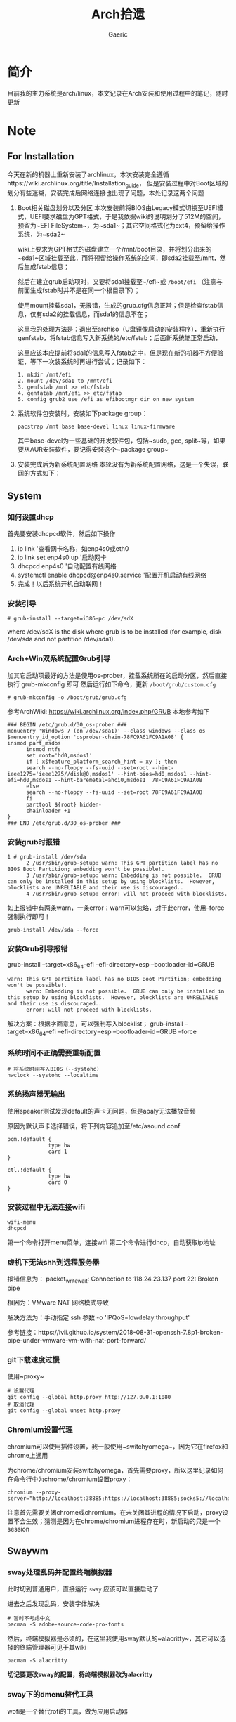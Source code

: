 #+title:Arch拾遗
#+author: Gaeric
* 简介
  目前我的主力系统是arch/linux，本文记录在Arch安装和使用过程中的笔记，随时更新
* Note
** For Installation
   今天在新的机器上重新安装了archlinux，本次安装完全遵循https://wiki.archlinux.org/title/Installation_guide， 但是安装过程中对Boot区域的划分有些迷糊，安装完成后网络连接也出现了问题，本处记录这两个问题
   1. Boot相关磁盘划分以及分区
      本次安装前将BIOS由Legacy模式切换至UEFI模式，UEFI要求磁盘为GPT格式，于是我依据wiki的说明划分了512M的空间，预留为~EFI FileSystem~，为~sda1~；其它空间格式化为ext4，预留给操作系统，为~sda2~

      wiki上要求为GPT格式的磁盘建立一个/mnt/boot目录，并将划分出来的~sda1~区域挂载至此，而将预留给操作系统的空间，即sda2挂载至/mnt，然后生成fstab信息；

      然后在建立grub启动项时，又要将sda1挂载至~/efi~或 ~/boot/efi~ （注意与前面生成fstab时并不是在同一个根目录下）；

      使用mount挂载sda1，无报错，生成的grub.cfg信息正常；但是检查fstab信息，仅有sda2的挂载信息，而sda1的信息不在；

      这里我的处理方法是：退出至archiso（U盘镜像启动的安装程序），重新执行genfstab，将fstab信息写入新系统的/etc/fstab；后面新系统能正常启动，

      这里应该本应提前将sda1的信息写入fstab之中，但是现在新的机器不方便验证，等下一次装系统时再进行尝试；记录如下：
      #+begin_example
        1. mkdir /mnt/efi
        2. mount /dev/sda1 to /mnt/efi
        3. genfstab /mnt >> etc/fstab
        4. genfatab /mnt/efi >> etc/fstab
        5. config grub2 use /efi as efibootmgr dir on new system
      #+end_example

   2. 系统软件包安装时，安装如下package group：
      #+begin_src shell
        pacstrap /mnt base base-devel linux linux-firmware
      #+end_src
      其中base-devel为一些基础的开发软件包，包括~sudo, gcc, split~等，如果要从AUR安装软件，要记得安装这个~package group~

   3. 安装完成后为新系统配置网络
      本轮没有为新系统配置网络，这是一个失误，联网的方式如下：
** System
*** 如何设置dhcp
    首先要安装dhcpcd软件，然后如下操作

    1. ip link '查看网卡名称，如enp4s0或eth0
    2. ip link set enp4s0 up '启动网卡
    3. dhcpcd enp4s0 '自动配置有线网络
    4. systemctl enable dhcpcd@enp4s0.service '配置开机启动有线网络
    5. 完成！以后系统开机自动联网！
*** 安装引导
    #+BEGIN_EXAMPLE
    # grub-install --target=i386-pc /dev/sdX
    #+END_EXAMPLE
    where /dev/sdX is the disk where grub is to be installed (for example, disk /dev/sda and not partition /dev/sda1). 
*** Arch+Win双系统配置Grub引导
    加其它启动项最好的方法是使用os-prober，挂载系统所在的启动分区，然后直接执行 grub-mkconfig 即可
    然后运行如下命令，更新 ~/boot/grub/custom.cfg~
    #+BEGIN_EXAMPLE
    # grub-mkconfig -o /boot/grub/grub.cfg
    #+END_EXAMPLE

    参考ArchWiki: https://wiki.archlinux.org/index.php/GRUB
    本地参考如下
    #+BEGIN_EXAMPLE
    ### BEGIN /etc/grub.d/30_os-prober ###
    menuentry 'Windows 7 (on /dev/sda1)' --class windows --class os $menuentry_id_option 'osprober-chain-78FC9A61FC9A1A08' {
    insmod part_msdos
          insmod ntfs
          set root='hd0,msdos1'
          if [ x$feature_platform_search_hint = xy ]; then
          search --no-floppy --fs-uuid --set=root --hint-ieee1275='ieee1275//disk@0,msdos1' --hint-bios=hd0,msdos1 --hint-efi=hd0,msdos1 --hint-baremetal=ahci0,msdos1  78FC9A61FC9A1A08
          else
          search --no-floppy --fs-uuid --set=root 78FC9A61FC9A1A08
          fi
          parttool ${root} hidden-
          chainloader +1
    }
    ### END /etc/grub.d/30_os-prober ###
    #+END_EXAMPLE
*** 安装grub时报错
    #+BEGIN_EXAMPLE
    1 # grub-install /dev/sda
          2 /usr/sbin/grub-setup: warn: This GPT partition label has no BIOS Boot Partition; embedding won't be possible!.
          3 /usr/sbin/grub-setup: warn: Embedding is not possible.  GRUB can only be installed in this setup by using blocklists.  However, blocklists are UNRELIABLE and their use is discouraged..
          4 /usr/sbin/grub-setup: error: will not proceed with blocklists.
    #+END_EXAMPLE
    如上报错中有两条warn，一条error；warn可以忽略，对于此error，使用--force强制执行即可！
   
    #+BEGIN_SRC shell
      grub-install /dev/sda --force
    #+END_SRC
*** 安装Grub引导报错
    grub-install --target=x86_64-efi --efi-directory=esp --bootloader-id=GRUB
    #+BEGIN_EXAMPLE
    warn: This GPT partition label has no BIOS Boot Partition; embedding won't be possible!.
          warn: Embedding is not possible.  GRUB can only be installed in this setup by using blocklists.  However, blocklists are UNRELIABLE and their use is discouraged..
          error: will not proceed with blocklists.
    #+END_EXAMPLE
    解决方案：根据字面意思，可以强制写入blocklist；
    grub-install --target=x86_64-efi --efi-directory=esp --bootloader-id=GRUB --force
*** 系统时间不正确需要重新配置
    #+BEGIN_EXAMPLE
     # 将系统时间写入BIOS（--systohc)
     hwclock --systohc --localtime
    #+end_EXAMPLE
*** 系统扬声器无输出
    使用speaker测试发现default的声卡无问题，但是apaly无法播放音频

    原因为默认声卡选择错误，将下列内容追加至/etc/asound.conf
    #+BEGIN_EXAMPLE
      pcm.!default {
                   type hw
                   card 1
      }

      ctl.!default {
                   type hw
                   card 0
      }
    #+end_EXAMPLE
*** 安装过程中无法连接wifi
    #+BEGIN_SRC shell
      wifi-menu
      dhcpcd
    #+END_SRC
    第一个命令打开menu菜单，连接wifi
    第二个命令进行dhcp，自动获取ip地址
*** 虚机下无法shh到远程服务器
    报错信息为：
    packet_write_wait: Connection to 118.24.23.137 port 22: Broken pipe
   
    根因为：VMware NAT 网络模式导致
   
    解决方法为：手动指定 ssh 参数 -o 'IPQoS=lowdelay throughput'
   
    参考链接：https://lvii.github.io/system/2018-08-31-openssh-7.8p1-broken-pipe-under-vmware-vm-with-nat-port-forward/
*** git下载速度过慢
    使用~proxy~
    #+begin_example
    # 设置代理
    git config --global http.proxy http://127.0.0.1:1080
    # 取消代理
    git config --global unset http.proxy
    #+end_example
*** Chromium设置代理
    chromium可以使用插件设置，我一般使用~switchyomega~，因为它在firefox和chrome上通用

    为chrome/chromium安装switchyomega，首先需要proxy，所以这里记录如何在命令行中为chrome/chromium设置proxy：

    #+BEGIN_SRC shell
      chromium --proxy-server="http://localhost:38885;https://localhost:38885;socks5://localhost:37567"
    #+END_SRC

    注意首先需要关闭chrome或chromium，在未关闭其进程的情况下启动，proxy设置不会生效；猜测是因为在chrome/chromium进程存在时，新启动的只是一个session
** Swaywm
*** sway处理乱码并配置终端模拟器
    此时切到普通用户，直接运行 ~sway~ 应该可以直接启动了
   
    进去之后发现乱码，安装字体解决
    #+BEGIN_EXAMPLE
    # 暂时不考虑中文
    pacman -S adobe-source-code-pro-fonts
    #+END_EXAMPLE
    然后，终端模拟器是必须的，在这里我使用sway默认的~alacritty~，其它可以选择的终端管理器可见于其wiki
    #+BEGIN_EXAMPLE
    pacman -S alacritty
    #+END_EXAMPLE
    *切记要更改sway的配置，将终端模拟器改为alacritty*
*** sway下的dmenu替代工具
    wofi是一个替代rofi的工具，做为应用启动器

    要使wofi生效，需要在sway的配置文件中将应用启动器相关选项设置为：
    #+BEGIN_EXAMPLE
      set $menu wofi_path | wofi --show run | xargs swaymsg exec --
    #+END_EXAMPLE
*** sway双屏配置
    sway默认支持多屏，简单使用无须配置。这里记录的配置原因是，HDMI-A-1(简称A1)在左边，HDMI-A-2(A2)在右边，但是使用鼠标时，鼠标需要从A1的左侧才能滑入A2的右侧，非常反直觉；

    尝试设置了sway的输出设置，可以解决这个问题，记录如下：
    #+begin_example
      output HDMI-A-1 resolution 1920x1080 position 0,0
      output HDMI-A-2 resolution 1920x1080 position 1920,0
    #+end_example
** Fcitx5
   @see: https://github.com/fcitx/fcitx5/issues/39

   目前已能正常工作，但是存在英文模式下输入缓慢的问题
*** [2022-02-12 Sat]
    这段时间以来fcitx5都不能正常工作，今天尝试将/env/environment文件中的GTK_IM_MODULE设置删掉了之后，fcitx5反倒能在firefox中正常工作了

    然后实验按照archwiki上的说明，使用了pam_environmen文件设置了环境变量后，fcitx5不能在firefox中使用，这个问题的原因目前不清楚
*** fcitx5开机在sway下自启动

    #+begin_src sh
      exec --no-startup-id fcitx5 -d
    #+end_src
*** 使用声笔飞单
    在archlinux上使用声笔码非常简单，首先安装librime-sbxlm-git这个package（需要archlinuxcn源，如果没有，需要使用aur，或手动安装）

    fcitx5的配置文件放置在~/.local/share/fcitx5/目录下，其下的rime目录存放了rime的文件，直接按rime的格式，修改默认的输入法，并进行配置即可。
** Package
*** Arch安装MySQL数据库
    在 ~Arch/Linux~ 中，安装 ~Mariadb
    #+BEGIN_EXAMPLE
    直接安装相应的软件包
    pacman -S mysql

    然后执行如下命令：
    mysql_install_db --user=mysql --basedir=/usr --datadir=/var/lib/mysql

    然后先启动 MySQL
    # systemctl start mariadb

    先配置相应的 root 密码
    '/usr/bin/mysqladmin' -u root password 'new-password' 
    '/usr/bin/mysqladmin' -u root -h lantian password 'new-password'  
    Alternatively you can run: '/usr/bin/mysql_secure_installation'

    然后启动 MariaDB，按 wiki 步骤执行即可
    # mysql_secure_installation
    # systemctl restart mariadb

    在Mac或Linux上，需要编辑MySQL的配置文件，把数据库默认的编码全部改为UTF-8。MySQL的配置文件默认存放在/etc/my.cnf或者/etc/mysql/my.cnf：

    [client]
    default-character-set = utf8

    [mysqld]
    default-storage-engine = INNODB
    character-set-server = utf8
    collation-server = utf8_general_ci
    #+END_EXAMPLE
*** pacman跳过校验package的签名
    使用pacamn从镜像源安装sway时，出现了错误

    错误内容如下：
    #+begin_example
      error: swaybg: signature from "Brett Cornwall <brett@i--b.com>" is unknown trust
      :: File /var/cache/pacman/pkg/swaybg-1.1-1-x86_64.pkg.tar.zst is corrupted (invalid or corrupted package (PGP signature)).
      Do you want to delete it? [Y/n] n
      ...
      error: failed to commit transaction (invalid or corrupted package (PGP signature))
    #+end_example

    google错误内容，找到archlinux中的bug反馈： https://bugs.archlinux.org/task/71704#comment201517

    可知这是因为维护人员的个人签名已经过期了，这个包无法安装

    这里我没有多加验证，直接设置pacman的签名校验级别为Never（有安全风险，请慎重，并及时改回），示例如下：

    #+begin_example
      # file: /etc/pacman.conf
      SigLevel    = Never
    #+end_example

    参考内容如下：
    https://wiki.archlinux.org/title/Pacman_(%E7%AE%80%E4%BD%93%E4%B8%AD%E6%96%87)/Package_signing_(%E7%AE%80%E4%BD%93%E4%B8%AD%E6%96%87)

    https://man.archlinux.org/man/pacman.conf.5#PACKAGE_AND_DATABASE_SIGNATURE_CHECKING
*** 从AUR安装软件
    示例：~wlroots-git~ 和 ~sway-git~
    首先找到 ~Arch~ 提供的 ~AUR~ 仓库
    分别为：
    https://aur.archlinux.org/sway-git.git
    https://aur.archlinux.org/wlroots-git.git
   
    由于是 ~git~ 仓库，直接使用 ~git~ 下载：
    #+BEGIN_EXAMPLE
    git clone https://aur.archlinux.org/sway-git.git /tmp/sway
    git clone https://aur.archlinux.org/wlroots-git.git /tmp/wlroots
    #+END_EXAMPLE
    然后可以看到相应目录下的 ~PKGBUILD~
    检查依赖并下载，然后安装
   
    直接 ~makepkg -s PKGBUILD~ 
    这一步将会使用 ~pacman~ 自动解决依赖，并且自动编译成相应的软件包
    *注意：需要在普通用户下执行*
   
    然后使用 ~pacman -U PACKAGENAME~ 安装已经编译完成的包
    #+BEGIN_EXAMPLE
    pacman -U wlroots-git.tar.gz
    #+END_EXAMPLE
*** 安装和锁定指定版本的软件
    1. 在确认问题之前，首先应当要掌握如何使用pacman安装指定版本的软件
       参考：https://zhuanlan.zhihu.com/p/260993724

       对于之前没安装过的包，需要手动去Arch Linux Archive找到包的url，执行如下指令安装：
       pacman -U https://archive.archlinux.org/packages/.../packagename.pkg.tar.xz

       对于之前有安装过的package，可以在var/cache/pacman/pkg下找到，执行
       sudo pacman -U /var/cache/pacman/pkg/python-...-x86_64.pkg.tar.zst

       如果这个pkg不想升级，则在/etc/pacman.conf的IgnorePkg中加上刚刚安装的包

* History
  本栏记录那些已经不再使用的记录，过去验证的经验仅供参考
** yong输入法
   #+BEGIN_SRC shell
     wget http://ys-c.ys168.com/244626543/hVfHkVk4K465F3K6KM6/yong-lin-2.5.0-0.7z;

     7za e <archive name>
   #+END_SRC

   Note: yong正常工作需要GTK2和GTK3，注意C+Space快捷键可能被其它应用程序拦截
*** 安装 yong 输入法出错
    #+BEGIN_EXAMPLE
    Cannot load module /usr/lib/gtk-2.0/2.10.0/immodules/im-yong.so: /usr/lib/gtk-2.0/2.10.0/immodules/im-yong.so: wrong ELF class: ELFCLASS32
    /usr/lib/gtk-2.0/2.10.0/immodules/im-yong.so does not export GTK+ IM module API: /usr/lib/gtk-2.0/2.10.0/immodules/im-yong.so: wrong ELF class: ELFCLASS32
    Cannot load module /usr/lib/gtk-3.0/3.0.0/immodules/im-yong.so: /usr/lib/gtk-3.0/3.0.0/immodules/im-yong.so: wrong ELF class: ELFCLASS32
    /usr/lib/gtk-3.0/3.0.0/immodules/im-yong.so does not export GTK+ IM module API: /usr/lib/gtk-3.0/3.0.0/immodules/im-yong.so: wrong ELF class: ELFCLASS32 
    #+END_EXAMPLE
    由于系统环境为纯64位所致，此错误不影响输入法使用
** 如何安装i3窗口管理器
   #+BEGIN_SRC shell
     # 先要安装相应的xorg程序集，以及相应的xorg-xinit管理器
     pacman -S xorg xorg-xinit
     # 然后安装i3程序包组
     # 为了正常使用，往往需要安装一个虚拟终端
     pacman -S rxvt-unicode
     # 程序组列表：https://www.archlinux.org/groups/
     pacman -S i3
   #+END_SRC
